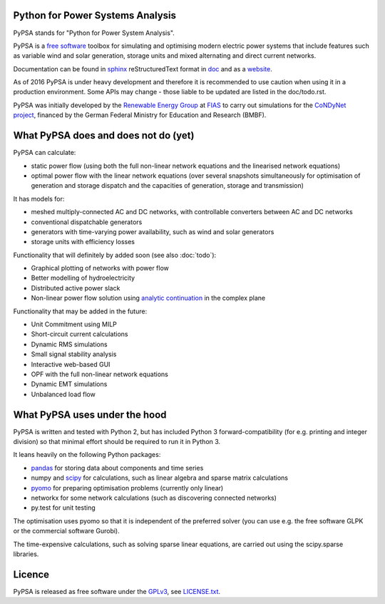 

Python for Power Systems Analysis
=================================


PyPSA stands for "Python for Power System Analysis".

PyPSA is a `free software
<http://www.gnu.org/philosophy/free-sw.en.html>`_ toolbox for
simulating and optimising modern electric power systems that include
features such as variable wind and solar generation, storage units and
mixed alternating and direct current networks.

Documentation can be found in `sphinx
<http://www.sphinx-doc.org/en/stable/>`_ reStructuredText format in
`doc <doc/>`_ and as a `website <http://nworbmot.org/energy/pypsa-doc/>`_.


As of 2016 PyPSA is under heavy development and therefore it
is recommended to use caution when using it in a production
environment. Some APIs may change - those liable to be updated are
listed in the doc/todo.rst.

PyPSA was initially developed by the `Renewable Energy Group
<https://fias.uni-frankfurt.de/physics/schramm/complex-renewable-energy-networks/>`_
at `FIAS <https://fias.uni-frankfurt.de/>`_ to carry out simulations
for the `CoNDyNet project <http://condynet.de/>`_, financed by the
German Federal Ministry for Education and Research (BMBF).


What PyPSA does and does not do (yet)
=======================================

PyPSA can calculate:

* static power flow (using both the full non-linear network equations and
  the linearised network equations)
* optimal power flow with the linear network equations (over several
  snapshots simultaneously for optimisation of generation and storage
  dispatch and the capacities of generation, storage and transmission)

It has models for:

* meshed multiply-connected AC and DC networks, with controllable
  converters between AC and DC networks
* conventional dispatchable generators
* generators with time-varying power availability, such as
  wind and solar generators
* storage units with efficiency losses



Functionality that will definitely by added soon (see also :doc:`todo`):

* Graphical plotting of networks with power flow
* Better modelling of hydroelectricity
* Distributed active power slack
* Non-linear power flow solution using `analytic continuation <https://en.wikipedia.org/wiki/Holomorphic_embedding_load_flow_method>`_ in the complex plane

Functionality that may be added in the future:

* Unit Commitment using MILP
* Short-circuit current calculations
* Dynamic RMS simulations
* Small signal stability analysis
* Interactive web-based GUI
* OPF with the full non-linear network equations
* Dynamic EMT simulations
* Unbalanced load flow



What PyPSA uses under the hood
===============================

PyPSA is written and tested with Python 2, but has included Python 3
forward-compatibility (for e.g. printing and integer division) so that
minimal effort should be required to run it in Python 3.

It leans heavily on the following Python packages:

* `pandas <http://ipython.org/>`_ for storing data about components and time series
* numpy and `scipy <http://scipy.org/>`_ for calculations, such as
  linear algebra and sparse matrix calculations
* `pyomo <http://www.pyomo.org/>`_ for preparing optimisation problems (currently only linear)
* networkx for some network calculations (such as discovering connected networks)
* py.test for unit testing

The optimisation uses pyomo so that it is independent of the preferred
solver (you can use e.g. the free software GLPK or the commercial
software Gurobi).

The time-expensive calculations, such as solving sparse linear
equations, are carried out using the scipy.sparse libraries.

Licence
==========

PyPSA is released as free software under the `GPLv3
<http://www.gnu.org/licenses/gpl-3.0.en.html>`_, see `LICENSE.txt
<LICENSE.txt>`_.
